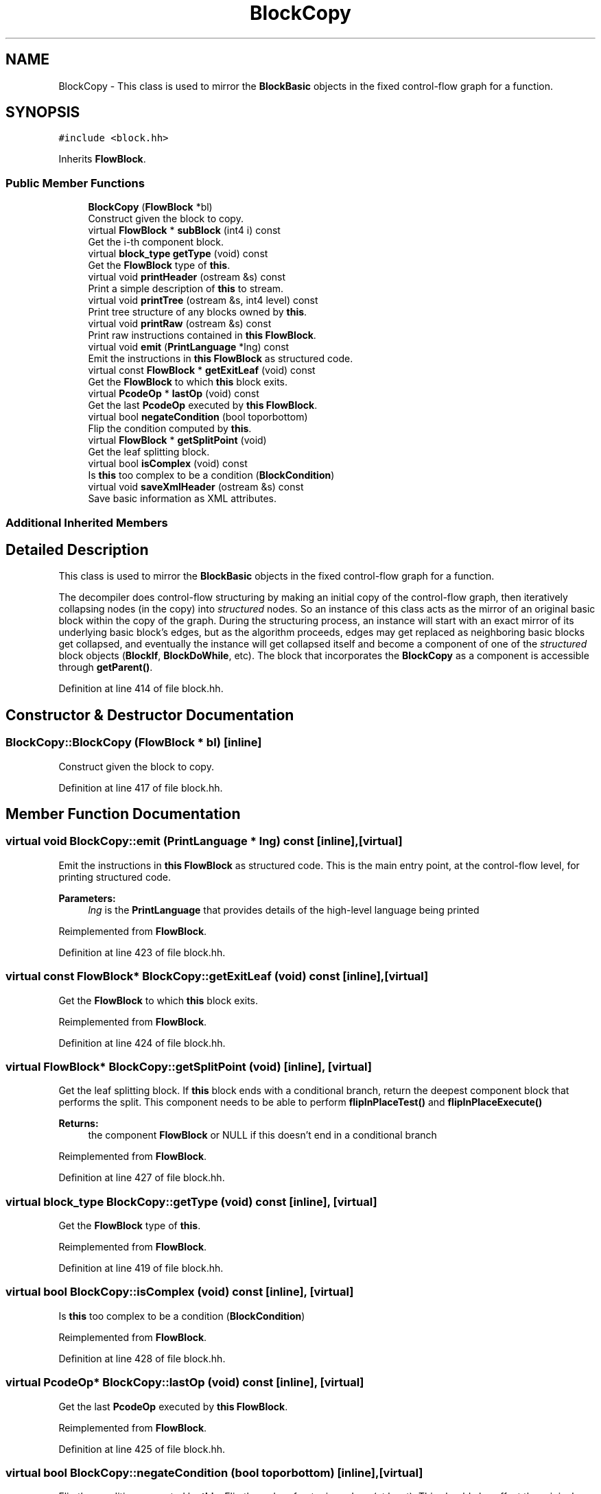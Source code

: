 .TH "BlockCopy" 3 "Sun Apr 14 2019" "decompile" \" -*- nroff -*-
.ad l
.nh
.SH NAME
BlockCopy \- This class is used to mirror the \fBBlockBasic\fP objects in the fixed control-flow graph for a function\&.  

.SH SYNOPSIS
.br
.PP
.PP
\fC#include <block\&.hh>\fP
.PP
Inherits \fBFlowBlock\fP\&.
.SS "Public Member Functions"

.in +1c
.ti -1c
.RI "\fBBlockCopy\fP (\fBFlowBlock\fP *bl)"
.br
.RI "Construct given the block to copy\&. "
.ti -1c
.RI "virtual \fBFlowBlock\fP * \fBsubBlock\fP (int4 i) const"
.br
.RI "Get the i-th component block\&. "
.ti -1c
.RI "virtual \fBblock_type\fP \fBgetType\fP (void) const"
.br
.RI "Get the \fBFlowBlock\fP type of \fBthis\fP\&. "
.ti -1c
.RI "virtual void \fBprintHeader\fP (ostream &s) const"
.br
.RI "Print a simple description of \fBthis\fP to stream\&. "
.ti -1c
.RI "virtual void \fBprintTree\fP (ostream &s, int4 level) const"
.br
.RI "Print tree structure of any blocks owned by \fBthis\fP\&. "
.ti -1c
.RI "virtual void \fBprintRaw\fP (ostream &s) const"
.br
.RI "Print raw instructions contained in \fBthis\fP \fBFlowBlock\fP\&. "
.ti -1c
.RI "virtual void \fBemit\fP (\fBPrintLanguage\fP *lng) const"
.br
.RI "Emit the instructions in \fBthis\fP \fBFlowBlock\fP as structured code\&. "
.ti -1c
.RI "virtual const \fBFlowBlock\fP * \fBgetExitLeaf\fP (void) const"
.br
.RI "Get the \fBFlowBlock\fP to which \fBthis\fP block exits\&. "
.ti -1c
.RI "virtual \fBPcodeOp\fP * \fBlastOp\fP (void) const"
.br
.RI "Get the last \fBPcodeOp\fP executed by \fBthis\fP \fBFlowBlock\fP\&. "
.ti -1c
.RI "virtual bool \fBnegateCondition\fP (bool toporbottom)"
.br
.RI "Flip the condition computed by \fBthis\fP\&. "
.ti -1c
.RI "virtual \fBFlowBlock\fP * \fBgetSplitPoint\fP (void)"
.br
.RI "Get the leaf splitting block\&. "
.ti -1c
.RI "virtual bool \fBisComplex\fP (void) const"
.br
.RI "Is \fBthis\fP too complex to be a condition (\fBBlockCondition\fP) "
.ti -1c
.RI "virtual void \fBsaveXmlHeader\fP (ostream &s) const"
.br
.RI "Save basic information as XML attributes\&. "
.in -1c
.SS "Additional Inherited Members"
.SH "Detailed Description"
.PP 
This class is used to mirror the \fBBlockBasic\fP objects in the fixed control-flow graph for a function\&. 

The decompiler does control-flow structuring by making an initial copy of the control-flow graph, then iteratively collapsing nodes (in the copy) into \fIstructured\fP nodes\&. So an instance of this class acts as the mirror of an original basic block within the copy of the graph\&. During the structuring process, an instance will start with an exact mirror of its underlying basic block's edges, but as the algorithm proceeds, edges may get replaced as neighboring basic blocks get collapsed, and eventually the instance will get collapsed itself and become a component of one of the \fIstructured\fP block objects (\fBBlockIf\fP, \fBBlockDoWhile\fP, etc)\&. The block that incorporates the \fBBlockCopy\fP as a component is accessible through \fBgetParent()\fP\&. 
.PP
Definition at line 414 of file block\&.hh\&.
.SH "Constructor & Destructor Documentation"
.PP 
.SS "BlockCopy::BlockCopy (\fBFlowBlock\fP * bl)\fC [inline]\fP"

.PP
Construct given the block to copy\&. 
.PP
Definition at line 417 of file block\&.hh\&.
.SH "Member Function Documentation"
.PP 
.SS "virtual void BlockCopy::emit (\fBPrintLanguage\fP * lng) const\fC [inline]\fP, \fC [virtual]\fP"

.PP
Emit the instructions in \fBthis\fP \fBFlowBlock\fP as structured code\&. This is the main entry point, at the control-flow level, for printing structured code\&. 
.PP
\fBParameters:\fP
.RS 4
\fIlng\fP is the \fBPrintLanguage\fP that provides details of the high-level language being printed 
.RE
.PP

.PP
Reimplemented from \fBFlowBlock\fP\&.
.PP
Definition at line 423 of file block\&.hh\&.
.SS "virtual const \fBFlowBlock\fP* BlockCopy::getExitLeaf (void) const\fC [inline]\fP, \fC [virtual]\fP"

.PP
Get the \fBFlowBlock\fP to which \fBthis\fP block exits\&. 
.PP
Reimplemented from \fBFlowBlock\fP\&.
.PP
Definition at line 424 of file block\&.hh\&.
.SS "virtual \fBFlowBlock\fP* BlockCopy::getSplitPoint (void)\fC [inline]\fP, \fC [virtual]\fP"

.PP
Get the leaf splitting block\&. If \fBthis\fP block ends with a conditional branch, return the deepest component block that performs the split\&. This component needs to be able to perform \fBflipInPlaceTest()\fP and \fBflipInPlaceExecute()\fP 
.PP
\fBReturns:\fP
.RS 4
the component \fBFlowBlock\fP or NULL if this doesn't end in a conditional branch 
.RE
.PP

.PP
Reimplemented from \fBFlowBlock\fP\&.
.PP
Definition at line 427 of file block\&.hh\&.
.SS "virtual \fBblock_type\fP BlockCopy::getType (void) const\fC [inline]\fP, \fC [virtual]\fP"

.PP
Get the \fBFlowBlock\fP type of \fBthis\fP\&. 
.PP
Reimplemented from \fBFlowBlock\fP\&.
.PP
Definition at line 419 of file block\&.hh\&.
.SS "virtual bool BlockCopy::isComplex (void) const\fC [inline]\fP, \fC [virtual]\fP"

.PP
Is \fBthis\fP too complex to be a condition (\fBBlockCondition\fP) 
.PP
Reimplemented from \fBFlowBlock\fP\&.
.PP
Definition at line 428 of file block\&.hh\&.
.SS "virtual \fBPcodeOp\fP* BlockCopy::lastOp (void) const\fC [inline]\fP, \fC [virtual]\fP"

.PP
Get the last \fBPcodeOp\fP executed by \fBthis\fP \fBFlowBlock\fP\&. 
.PP
Reimplemented from \fBFlowBlock\fP\&.
.PP
Definition at line 425 of file block\&.hh\&.
.SS "virtual bool BlockCopy::negateCondition (bool toporbottom)\fC [inline]\fP, \fC [virtual]\fP"

.PP
Flip the condition computed by \fBthis\fP\&. Flip the order of outgoing edges (at least)\&. This should also affect the original op causing the condition\&. Note: we don't have to flip at all levels of the hierarchy only at the top and at the bottom 
.PP
\fBParameters:\fP
.RS 4
\fItoporbottom\fP is \fBtrue\fP if \fBthis\fP is the top outermost block of the hierarchy getting negated 
.RE
.PP
\fBReturns:\fP
.RS 4
\fBtrue\fP if a change was made to data-flow 
.RE
.PP

.PP
Reimplemented from \fBFlowBlock\fP\&.
.PP
Definition at line 426 of file block\&.hh\&.
.SS "void BlockCopy::printHeader (ostream & s) const\fC [virtual]\fP"

.PP
Print a simple description of \fBthis\fP to stream\&. Only print a header for \fBthis\fP single block 
.PP
\fBParameters:\fP
.RS 4
\fIs\fP is the output stream 
.RE
.PP

.PP
Reimplemented from \fBFlowBlock\fP\&.
.PP
Definition at line 2522 of file block\&.cc\&.
.SS "virtual void BlockCopy::printRaw (ostream & s) const\fC [inline]\fP, \fC [virtual]\fP"

.PP
Print raw instructions contained in \fBthis\fP \fBFlowBlock\fP\&. 
.PP
Reimplemented from \fBFlowBlock\fP\&.
.PP
Definition at line 422 of file block\&.hh\&.
.SS "void BlockCopy::printTree (ostream & s, int4 level) const\fC [virtual]\fP"

.PP
Print tree structure of any blocks owned by \fBthis\fP\&. Recursively print out the hierarchical structure of \fBthis\fP \fBFlowBlock\fP\&. 
.PP
\fBParameters:\fP
.RS 4
\fIs\fP is the output stream 
.br
\fIlevel\fP is the current level of indentation 
.RE
.PP

.PP
Reimplemented from \fBFlowBlock\fP\&.
.PP
Definition at line 2529 of file block\&.cc\&.
.SS "void BlockCopy::saveXmlHeader (ostream & s) const\fC [virtual]\fP"

.PP
Save basic information as XML attributes\&. 
.PP
\fBParameters:\fP
.RS 4
\fIs\fP is the output stream 
.RE
.PP

.PP
Reimplemented from \fBFlowBlock\fP\&.
.PP
Definition at line 2535 of file block\&.cc\&.
.SS "virtual \fBFlowBlock\fP* BlockCopy::subBlock (int4 i) const\fC [inline]\fP, \fC [virtual]\fP"

.PP
Get the i-th component block\&. 
.PP
Reimplemented from \fBFlowBlock\fP\&.
.PP
Definition at line 418 of file block\&.hh\&.

.SH "Author"
.PP 
Generated automatically by Doxygen for decompile from the source code\&.
